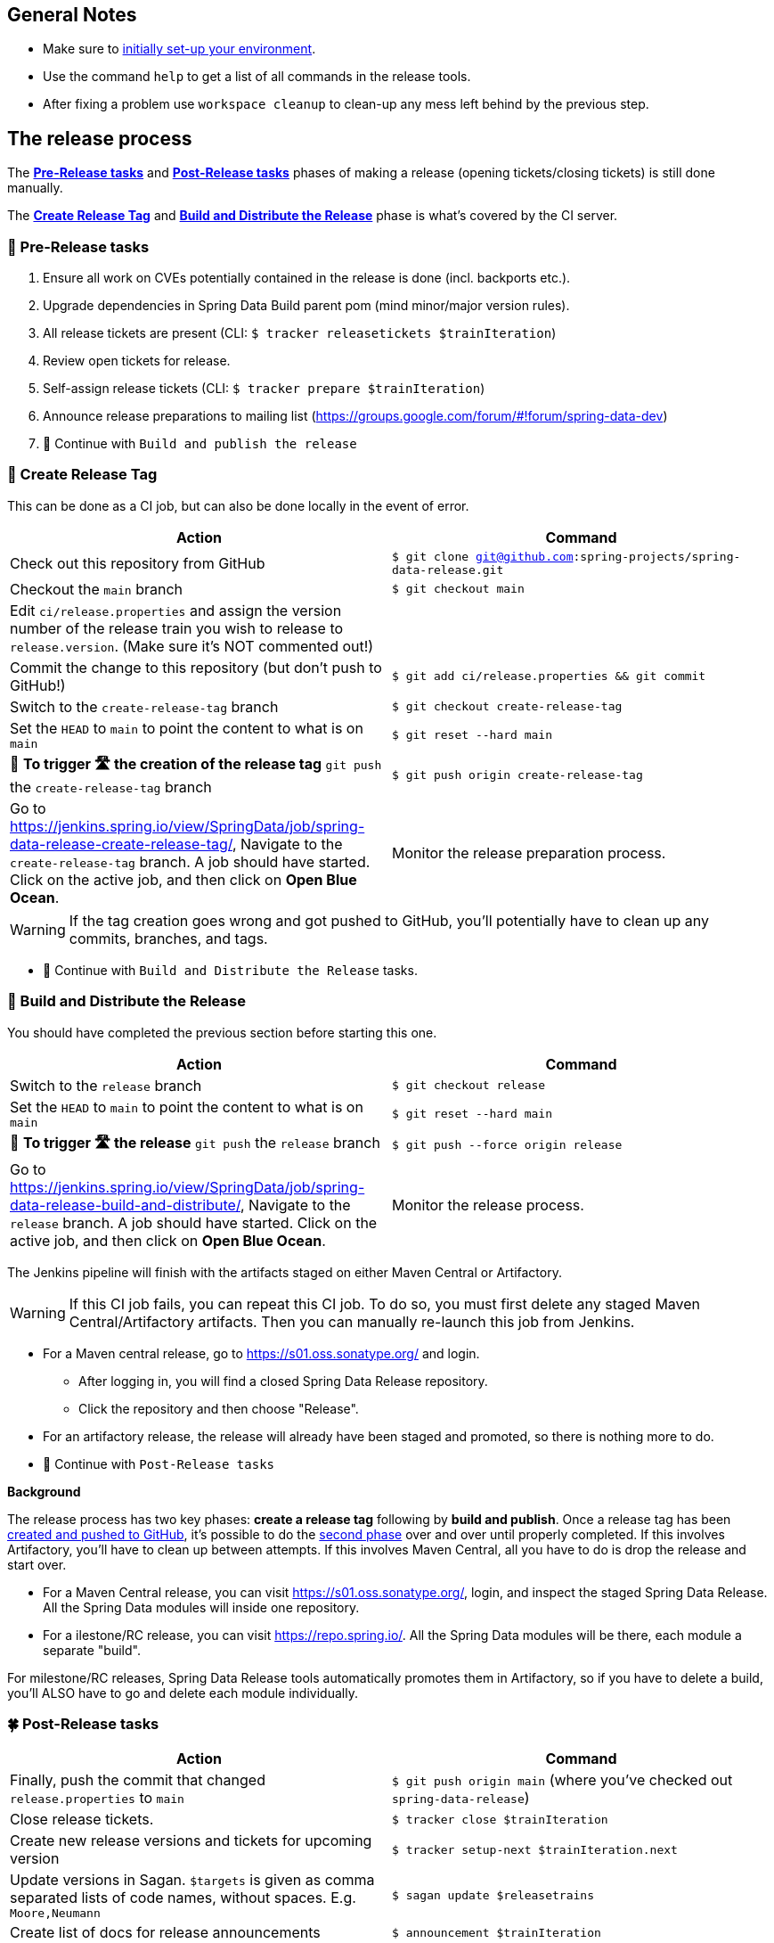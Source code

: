 == General Notes

* Make sure to <<setup,initially set-up your environment>>.
* Use the command `help` to get a list of all commands in the release tools.
* After fixing a problem use `workspace cleanup` to clean-up any mess left behind by the previous step.

== The release process

The <<pre-release,*Pre-Release tasks*>> and <<post-release,*Post-Release tasks*>> phases of making a release (opening tickets/closing tickets) is still done manually.

The <<create-release-tag,*Create Release Tag*>> and <<build,*Build and Distribute the Release*>> phase is what's covered by the CI server.

[[pre-release]]
=== 🍃 Pre-Release tasks

. Ensure all work on CVEs potentially contained in the release is done (incl. backports etc.).
. Upgrade dependencies in Spring Data Build parent pom (mind minor/major version rules).
. All release tickets are present (CLI: `$ tracker releasetickets $trainIteration`)
. Review open tickets for release.
. Self-assign release tickets  (CLI: `$ tracker prepare $trainIteration`)
. Announce release preparations to mailing list (https://groups.google.com/forum/#!forum/spring-data-dev)
. 🚥 Continue with `Build and publish the release`

[[create-release-tag]]
=== 🥣 Create Release Tag

This can be done as a CI job, but can also be done locally in the event of error.

[%header,cols="1,1"]
|===
|Action
|Command

|Check out this repository from GitHub
|`$ git clone git@github.com:spring-projects/spring-data-release.git`

|Checkout the `main` branch
|`$ git checkout main`

|Edit `ci/release.properties` and assign the version number of the release train you wish to release to `release.version`. (Make sure it's NOT commented out!)
|

|Commit the change to this repository (but don't push to GitHub!)
|`$ git add ci/release.properties && git commit`

|Switch to the `create-release-tag` branch
|`$ git checkout create-release-tag`

|Set the `HEAD` to `main` to point the content to what is on `main`
|`$ git reset --hard main`

|🚨 *To trigger 🛣 the creation of the release tag* `git push` the `create-release-tag` branch
|`$ git push origin create-release-tag`

|Go to https://jenkins.spring.io/view/SpringData/job/spring-data-release-create-release-tag/, Navigate to the `create-release-tag` branch.
A job should have started. Click on the active job, and then click on *Open Blue Ocean*.
| Monitor the release preparation process.

|===

WARNING: If the tag creation goes wrong and got pushed to GitHub, you'll potentially have to clean up any commits, branches, and tags.

* 🚥 Continue with `Build and Distribute the Release` tasks.

[[build]]
=== 🌿 Build and Distribute the Release

You should have completed the previous section before starting this one.

[%header,cols="1,1"]
|===
|Action
|Command

|Switch to the `release` branch
|`$ git checkout release`

|Set the `HEAD` to `main` to point the content to what is on `main`
|`$ git reset --hard main`

|🚨 *To trigger 🛣 the release* `git push` the `release` branch
|`$ git push --force origin release`

|Go to https://jenkins.spring.io/view/SpringData/job/spring-data-release-build-and-distribute/, Navigate to the `release` branch.
A job should have started. Click on the active job, and then click on *Open Blue Ocean*.
| Monitor the release process.

|===

The Jenkins pipeline will finish with the artifacts staged on either Maven Central or Artifactory.

WARNING: If this CI job fails, you can repeat this CI job. To do so, you must first delete any staged Maven Central/Artifactory artifacts. Then you can manually re-launch this job from Jenkins.

* For a Maven central release, go to https://s01.oss.sonatype.org/ and login.
** After logging in, you will find a closed Spring Data Release repository.
** Click the repository and then choose "Release".
* For an artifactory release, the release will already have been staged and promoted, so there is nothing more to do.
* 🚥 Continue with `Post-Release tasks`

*Background*
====
The release process has two key phases: *create a release tag* following by *build and publish*.
Once a release tag has been <<create-release-tag,created and pushed to GitHub>>, it's possible to do the <<build,second phase>> over and over until properly completed.
If this involves Artifactory, you'll have to clean up between attempts.
If this involves Maven Central, all you have to do is drop the release and start over.

* For a Maven Central release, you can visit https://s01.oss.sonatype.org/, login, and inspect the staged Spring Data Release. All the Spring Data modules will inside one repository.
* For a ilestone/RC release, you can visit https://repo.spring.io/. All the Spring Data modules will be there, each module a separate "build".

For milestone/RC releases, Spring Data Release tools automatically promotes them in Artifactory, so if you have to delete a build, you'll ALSO have to go and delete each module individually.
====

[[post-release]]
=== 🍀 Post-Release tasks

[%header,cols="1,1"]
|===
|Action
|Command

| Finally, push the commit that changed `release.properties` to `main`
| `$ git push origin main` (where you've checked out `spring-data-release`)

|Close release tickets.
|`$ tracker close $trainIteration`

|Create new release versions and tickets for upcoming version
|`$ tracker setup-next $trainIteration.next`

|Update versions in Sagan. `$targets` is given as comma separated lists of code names, without spaces. E.g. `Moore,Neumann`
|`$ sagan update $releasetrains`

|Create list of docs for release announcements
|`$ announcement $trainIteration`

|Announce release (Blog, Twitter) and notify downstream dependency projects as needed.
|N.A.
|===

Congratulations 🥳 You completed the release ❤️.

=== Appendix

[[setup]]
==== One Time Setup

===== Infrastructure requirements

* Ensure you have the credentials for `buildmaster` accounts on https://repo.spring.io.
* Ensure you have the credentials for https://oss.sonatype.org (to deploy and promote GA and service releases, need deployment permissions for `org.springframework.data`) in `settings.xml` for server with id `sonatype`.

Both are available in the Spring/Pivotal Last Pass repository.

===== Prepare local configuration and credentials

Add an `application-local.properties` to the project root and add the following properties:

* `git.username` - Your GitHub username.
* `git.password` - Your GitHub Password (or API key with scopes: `public_repo, read:org, repo:status, repo_deployment, user` when using 2FA).
* `git.author` - Your full name (used for preparing commits).
* `git.email` - Your email (used for preparing commits).
* `maven.mavenHome` - Pointing to the location of your Maven installation.
* `deployment.username` - Your Artifactory user.
* `deployment.api-key` - The Artifactory API key to use for artifact promotion.
* `deployment.password` - The encrypted Artifactory password..
* `gpg.keyname` - The GPG key name.
* `gpg.passphrase` - The password of your GPG key.
* `gpg.executable` - Path to your GPG executable, typically `/usr/local/MacGPG2/bin/gpg2`
 or `/usr/local/bin/gpg`.
* `sagan.key` - Sagan authentication token. Must be a valid GitHub token. Can be the same
 as `git.password` when using a GitHub token as password.

After that, run the `verify` command (`$ verify`) to verify your settings (authentication,
correct Maven, Java, and GPG setup).

See `application-local.template` for details.

==== Detailed commands performed by `spring-data-release-cli`

|===
|Action |Command

|All release tickets are present |`$ tracker releasetickets $trainIteration`
|Self-assign release tickets |`$ tracker prepare $trainIteration`
2+| *Release the binaries*
| |`$ release prepare $trainIteration`
|Build the artefacts and push them to the appropriate maven repository |`$ release build $trainIteration`
| |`$ release conclude $trainIteration`
|Push the created commits to GitHub |`$ github push $trainIteration`
|Push new maintenance branches if the release version was a GA release (`X.Y.0` version) |`$ git push $trainIteration.next`
|Distribute documentation and static resources from tag |`$ release distribute $trainIteration`
2+| *Post-release tasks*
|Close JIRA tickets and GitHub release tickets. |`$ tracker close $trainIteration`
|Create new release versions and tickets for upcoming version |`$ tracker setup-next $trainIteration.next`
|Update versions in Sagan. `$targets` is given as comma separated lists of code names, without spaces. E.g. `Moore,Neumann` |`$ sagan update $releasetrains`
|Create list of docs for release announcements |`$ announcement $trainIteration`
|===

==== Utilities

===== GitHub Labels

`ProjectLabelConfiguration` contains a per-project configuration which labels should be present in a project. To apply that configuration (create or update), use:

----
$ github update labels $project
----

===== Dependency Upgrade

`ProjectDependencies` contains a per-project configuration of dependencies.

Workflow:

* Check for dependency upgrades `$ dependency check $trainIteration`

Reports upgradable dependencies for Build and Modules and
creates `dependency-upgrade-build.properties` file.
Edit `dependency-upgrade-build.properties` to specify the dependency version to upgrade.
Removing a line will omit that dependency upgrade.

* Apply dependency upgrade with `$ dependency upgrade $trainIteration`. Applies dependency
 upgrades currently only to Spring Data Build.
* Report store-specific dependencies to Spring Boot's current upgrade
 ticket (https://github.com/spring-projects/spring-boot/issues/24036[sample]) `$ dependency report $trainIteration`

===== CI Properties Distribution

To distribute `ci/pipeline.properties` across all modules use:

`$ infra distribute ci-properties $trainIteration`
